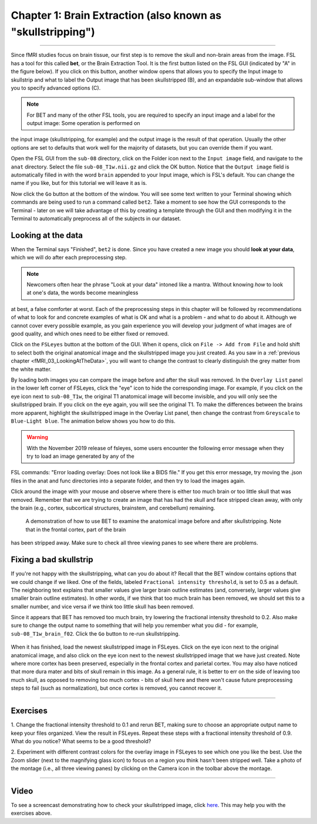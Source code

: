 .. _Skull_Stripping:

Chapter 1: Brain Extraction (also known as "skullstripping")
==============================

--------------------

Since fMRI studies focus on brain tissue, our first step is to remove the skull and non-brain areas from the image. FSL has a tool for this called 
**bet**, or the Brain Extraction Tool. It is the first button listed on the FSL GUI (indicated by "A" in the figure below). If you click on this 
button, another window opens that allows you to specify the Input image to skullstrip and what to label the Output image that has been skullstripped 
(B), and an expandable sub-window that allows you to specify advanced options (C).

.. figure:: FSL_BET_GUI.png


.. note::
  For BET and many of the other FSL tools, you are required to specify an input image and a label for the output image: Some operation is performed on 
the input image (skullstripping, for example) and the output image is the result of that operation. Usually the other options are set to defaults that 
work well for the majority of datasets, but you can override them if you want.
  

Open the FSL GUI from the ``sub-08`` directory, click on the Folder icon next to the ``Input image`` field, and navigate to the ``anat`` directory. 
Select the file ``sub-08_T1w.nii.gz`` and click the OK button. Notice that the ``Output image`` field is automatically filled in with the word 
``brain`` appended to your Input image, which is FSL's default. You can change the name if you like, but for this tutorial we will leave it as is.

Now click the ``Go`` button at the bottom of the window. You will see some text written to your Terminal showing which commands are being used to run a 
command called ``bet2``. Take a moment to see how the GUI corresponds to the Terminal - later on we will take advantage of this by creating a template 
through the GUI and then modifying it in the Terminal to automatically preprocess all of the subjects in our dataset.

Looking at the data
********

When the Terminal says "Finished", ``bet2`` is done. Since you have created a new image you should **look at your data**, which we will do after each 
preprocessing step.

.. note::
  Newcomers often hear the phrase "Look at your data" intoned like a mantra. Without knowing *how* to look at one's data, the words become meaningless 
at best, a false comforter at worst. Each of the preprocessing steps in this chapter will be followed by recommendations of what to look for and 
concrete examples of what is OK and what is a problem - and what to do about it. Although we cannot cover every possible example, as you gain 
experience you will develop your judgment of what images are of good quality, and which ones need to be either fixed or removed.
  

Click on the ``FSLeyes`` button at the bottom of the GUI. When it opens, click on ``File -> Add from File`` and hold shift to select both the original 
anatomical image and the skullstripped image you just created. As you saw in a :ref:`previous chapter <fMRI_03_LookingAtTheData>`, you will want to 
change the contrast to clearly distinguish the grey matter from the white matter.

By loading both images you can compare the image before and after the skull was removed. In the ``Overlay List`` panel in the lower left corner of 
FSLeyes, click the "eye" icon to hide the corresponding image. For example, if you click on the eye icon next to ``sub-08_T1w``, the original T1 
anatomical image will become invisible, and you will only see the skullstripped brain. If you click on the eye again, you will see the original T1. To 
make the differences between the brains more apparent, highlight the skullstripped image in the Overlay List panel, then change the contrast from 
``Greyscale`` to ``Blue-Light blue``. The animation below shows you how to do this.

.. warning::

  With the November 2019 release of fsleyes, some users encounter the following error message when they try to load an image generated by any of the 
FSL commands: "Error loading overlay: Does not look like a BIDS file." If you get this error message, try moving the .json files in the anat and func 
directories into a separate folder, and then try to load the images again.

Click around the image with your mouse and observe where there is either too much brain or too little skull that was removed. Remember that we are 
trying to create an image that has had the skull and face stripped clean away, with only the brain (e.g., cortex, subcortical structures, brainstem, 
and cerebellum) remaining.

.. figure:: BET_Demonstration.gif

  A demonstration of how to use BET to examine the anatomical image before and after skullstripping. Note that in the frontal cortex, part of the brain 
has been stripped away. Make sure to check all three viewing panes to see where there are problems.

Fixing a bad skullstrip
***********

If you're not happy with the skullstripping, what can you do about it? Recall that the BET window contains options that we could change if we liked. 
One of the fields, labeled ``Fractional intensity threshold``, is set to 0.5 as a default. The neighboring text explains that smaller values give 
larger brain outline estimates (and, conversely, larger values give smaller brain outline estimates). In other words, if we think that too much brain 
has been removed, we should set this to a smaller number, and vice versa if we think too little skull has been removed.

Since it appears that BET has removed too much brain, try lowering the fractional intensity threshold to 0.2. Also make sure to change the output name 
to something that will help you remember what you did - for example, ``sub-08_T1w_brain_f02``. Click the ``Go`` button to re-run skullstripping.

.. figure:: BET_f02_GUI.png


When it has finished, load the newest skullstripped image in FSLeyes. Click on the eye icon next to the original anatomical image, and also click on 
the eye icon next to the newest skullstripped image that we have just created. Note where more cortex has been preserved, especially in the frontal 
cortex and parietal cortex. You may also have noticed that more dura mater and bits of skull remain in this image. As a general rule, it is better to 
err on the side of leaving too much skull, as opposed to removing too much cortex - bits of skull here and there won't cause future preprocessing steps 
to fail (such as normalization), but once cortex is removed, you cannot recover it.


--------------

Exercises
***********

1. Change the fractional intensity threshold to 0.1 and rerun BET, making sure to choose an appropriate output name to keep your files organized. View 
the result in FSLeyes. Repeat these steps with a fractional intensity threshold of 0.9. What do you notice? What seems to be a good threshold?

2. Experiment with different contrast colors for the overlay image in FSLeyes to see which one you like the best. Use the Zoom slider (next to the 
magnifying glass icon) to focus on a region you think hasn't been stripped well. Take a photo of the montage (i.e., all three viewing panes) by 
clicking on the Camera icon in the toolbar above the montage.

---------

Video
*******

To see a screencast demonstrating how to check your skullstripped image, click `here <https://youtu.be/VobRXk3ccNQ>`__. This may help you with the 
exercises above.


